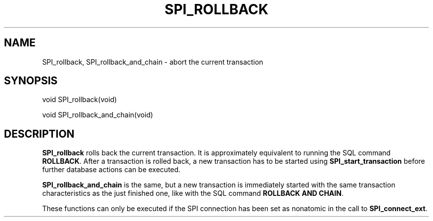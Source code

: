 '\" t
.\"     Title: SPI_rollback
.\"    Author: The PostgreSQL Global Development Group
.\" Generator: DocBook XSL Stylesheets v1.79.1 <http://docbook.sf.net/>
.\"      Date: 2021
.\"    Manual: PostgreSQL 12.9 Documentation
.\"    Source: PostgreSQL 12.9
.\"  Language: English
.\"
.TH "SPI_ROLLBACK" "3" "2021" "PostgreSQL 12.9" "PostgreSQL 12.9 Documentation"
.\" -----------------------------------------------------------------
.\" * Define some portability stuff
.\" -----------------------------------------------------------------
.\" ~~~~~~~~~~~~~~~~~~~~~~~~~~~~~~~~~~~~~~~~~~~~~~~~~~~~~~~~~~~~~~~~~
.\" http://bugs.debian.org/507673
.\" http://lists.gnu.org/archive/html/groff/2009-02/msg00013.html
.\" ~~~~~~~~~~~~~~~~~~~~~~~~~~~~~~~~~~~~~~~~~~~~~~~~~~~~~~~~~~~~~~~~~
.ie \n(.g .ds Aq \(aq
.el       .ds Aq '
.\" -----------------------------------------------------------------
.\" * set default formatting
.\" -----------------------------------------------------------------
.\" disable hyphenation
.nh
.\" disable justification (adjust text to left margin only)
.ad l
.\" -----------------------------------------------------------------
.\" * MAIN CONTENT STARTS HERE *
.\" -----------------------------------------------------------------
.SH "NAME"
SPI_rollback, SPI_rollback_and_chain \- abort the current transaction
.SH "SYNOPSIS"
.sp
.nf
void SPI_rollback(void)
.fi
.sp
.nf
void SPI_rollback_and_chain(void)
.fi
.SH "DESCRIPTION"
.PP
\fBSPI_rollback\fR
rolls back the current transaction\&. It is approximately equivalent to running the SQL command
\fBROLLBACK\fR\&. After a transaction is rolled back, a new transaction has to be started using
\fBSPI_start_transaction\fR
before further database actions can be executed\&.
.PP
\fBSPI_rollback_and_chain\fR
is the same, but a new transaction is immediately started with the same transaction characteristics as the just finished one, like with the SQL command
\fBROLLBACK AND CHAIN\fR\&.
.PP
These functions can only be executed if the SPI connection has been set as nonatomic in the call to
\fBSPI_connect_ext\fR\&.
